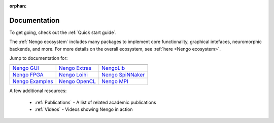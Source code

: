:orphan:

*************
Documentation
*************

To get going, check out the :ref:`Quick start guide`.

The :ref:`Nengo ecosystem` includes many packages
to implement core functionality, graphical intefaces,
neuromorphic backends, and more.
For more details on the overall ecosystem,
see :ref:`here <Nengo ecosystem>`.

Jump to documentation for:

.. |nengocore| image:: https://www.nengo.ai/design/_images/full-light.svg
   :height: 50
   :alt: Nengo core
   :target: https://www.nengo.ai/nengo

.. |nengodl| image:: https://www.nengo.ai/design/_images/full-light1.svg
   :height: 50
   :alt: NengoDL
   :target: https://www.nengo.ai/nengo-dl/

.. |nengospa| image:: https://www.nengo.ai/design/_images/full-light2.svg
   :height: 50
   :alt: Nengo SPA
   :target: https://www.nengo.ai/nengo-spa/

.. |nengogui| replace:: Nengo GUI
.. _nengogui: https://github.com/nengo/nengo-gui

.. |nengoocl| replace:: Nengo OpenCL
.. _nengoocl: https://github.com/nengo/nengo-ocl

.. |nengoextras| replace:: Nengo Extras
.. _nengoextras: https://www.nengo.ai/nengo-extras/

.. |nengofpga| replace:: Nengo FPGA
.. _nengofpga: https://github.com/nengo/nengo-fpga

.. |nengoloihi| replace:: Nengo Loihi
.. _nengoloihi: https://www.nengo.ai/nengo-loihi/

.. |nengospinnaker| replace:: Nengo SpiNNaker
.. _nengospinnaker: https://github.com/project-rig/nengo_spinnaker

.. |nengompi| replace:: Nengo MPI
.. _nengompi: https://github.com/nengo/nengo-mpi

.. |nengolib| replace:: NengoLib
.. _nengolib: https://arvoelke.github.io/nengolib-docs/

.. |nengoexamples| replace:: Nengo Examples
.. _nengoexamples: https://github.com/nengo/nengo-examples

+------------------+----------------+-------------------+
| |nengocore|      | |nengodl|      | |nengospa|        |
+------------------+----------------+-------------------+
| |nengogui|_      | |nengoextras|_ | |nengolib|_       |
+------------------+----------------+-------------------+
| |nengofpga|_     | |nengoloihi|_  | |nengospinnaker|_ |
+------------------+----------------+-------------------+
| |nengoexamples|_ | |nengoocl|_    | |nengompi|_       |
+------------------+----------------+-------------------+

A few additional resources:

 - :ref:`Publications` - A list of related academic publications
 - :ref:`Videos` - Videos showing Nengo in action
